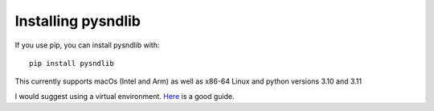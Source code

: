 Installing pysndlib
=========================

If you use pip, you can install pysndlib with:

:: 

    pip install pysndlib
    
    
This currently supports macOs (Intel and Arm) as well as x86-64 Linux and python versions 3.10 and 3.11
 
I would suggest using a virtual environment. `Here <https://dev.to/bowmanjd/python-tools-for-managing-virtual-environments-3bko#howto>`_ is a good guide.




